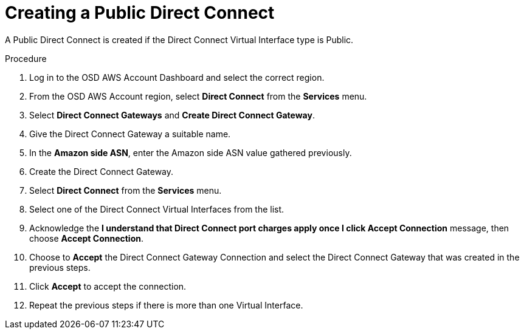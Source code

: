 // Module included in the following assemblies:
//
// * assemblies/assembly-aws-direct-connect.adoc

[id="proc-aws-dc-hvif-public"]
= Creating a Public Direct Connect

[role="_abstract"]
A Public Direct Connect is created if the Direct Connect Virtual Interface type is Public.

.Procedure

. Log in to the OSD AWS Account Dashboard and select the correct region.

. From the OSD AWS Account region, select *Direct Connect* from the *Services* menu.

. Select *Direct Connect Gateways* and *Create Direct Connect Gateway*.

. Give the Direct Connect Gateway a suitable name.

. In the *Amazon side ASN*, enter the Amazon side ASN value gathered previously.

. Create the Direct Connect Gateway.

. Select *Direct Connect* from the *Services* menu.

. Select one of the Direct Connect Virtual Interfaces from the list.

. Acknowledge the *I understand that Direct Connect port charges apply once I click Accept Connection* message, then choose *Accept Connection*.

. Choose to *Accept* the Direct Connect Gateway Connection and select the Direct Connect Gateway that was created in the previous steps.

. Click *Accept* to accept the connection.

. Repeat the previous steps if there is more than one Virtual Interface.

